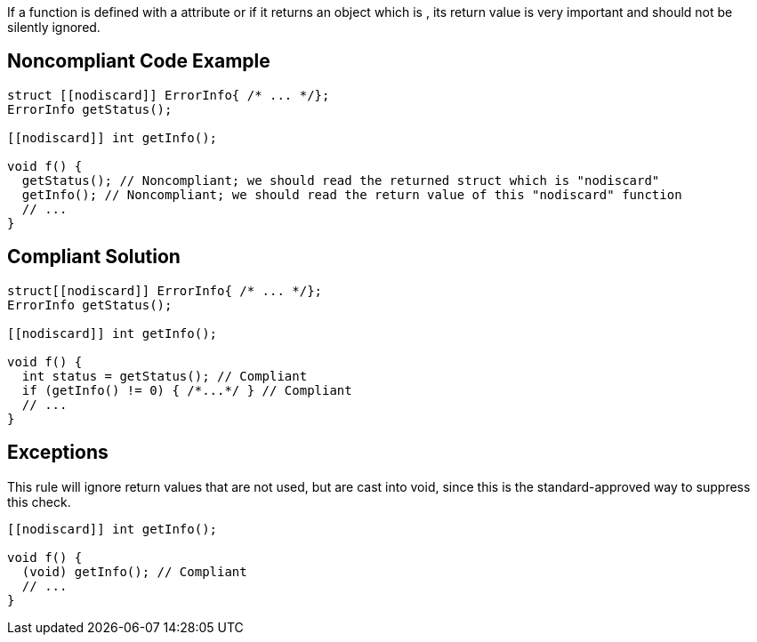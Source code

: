 If a function is defined with a ``[[nodiscard]]`` attribute or if it returns an object which is ``[[nodiscard]]``, its return value is very important and should not be silently ignored.


== Noncompliant Code Example

----
struct [[nodiscard]] ErrorInfo{ /* ... */};
ErrorInfo getStatus();

[[nodiscard]] int getInfo();

void f() {
  getStatus(); // Noncompliant; we should read the returned struct which is "nodiscard"
  getInfo(); // Noncompliant; we should read the return value of this "nodiscard" function
  // ...
}
----


== Compliant Solution

----
struct[[nodiscard]] ErrorInfo{ /* ... */};
ErrorInfo getStatus();

[[nodiscard]] int getInfo();

void f() {
  int status = getStatus(); // Compliant
  if (getInfo() != 0) { /*...*/ } // Compliant
  // ...
}
----


== Exceptions

This rule will ignore return values that are not used, but are cast into void, since this is the standard-approved way to suppress this check.

----
[[nodiscard]] int getInfo();

void f() {
  (void) getInfo(); // Compliant
  // ...
}
----

